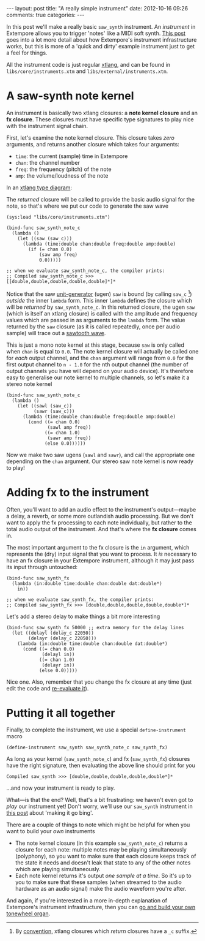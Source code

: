 #+begin_html
---
layout: post
title: "A really simple instrument"
date: 2012-10-16 09:26
comments: true
categories:
---
#+end_html

In this post we'll make a really basic =saw_synth= instrument. An
/instrument/ in Extempore allows you to trigger 'notes' like a MIDI
soft synth. [[file:./2012-09-28-making-an-instrument.org][This post]] goes into a lot more detail about how
Extempore's instrument infrastructure works, but this is more of a
'quick and dirty' example instrument just to get a feel for things.

All the instrument code is just regular [[file:./2012-08-09-xtlang-type-reference.org][xtlang]], and can be found in
=libs/core/instruments.xtm= and =libs/external/instruments.xtm=.

* A saw-synth note kernel

An instrument is basically two xtlang closures: a *note kernel
closure* and an *fx closure*.  These closures must have specific type
signatures to play nice with the instrument signal chain.

First, let's examine the note kernel closure. This closure takes
/zero/ arguments, and returns another closure which takes four
arguments:

- =time=: the current (sample) time in Extempore
- =chan=: the channel number
- =freq=: the frequency (pitch) of the note
- =amp=: the volume/loudness of the note

In an [[file:./2012-10-03-xtlang-type-diagrams.org][xtlang type diagram]]:

#+begin_html
<a href=""><img src="images/simple-instrument/note-kernel.png" width="300px" alt=""></a>
#+end_html

The /returned/ closure will be called to provide the basic audio
signal for the note, so that's where we put our code to generate the
saw wave

#+begin_src extempore
  (sys:load "libs/core/instruments.xtm")
  
  (bind-func saw_synth_note_c
    (lambda ()
      (let ((saw (saw_c)))
        (lambda (time:double chan:double freq:double amp:double)
          (if (= chan 0.0)
              (saw amp freq)
              0.0)))))
  
  ;; when we evaluate saw_synth_note_c, the compiler prints:
  ;; Compiled saw_synth_note_c >>> [[double,double,double,double,double]*]*
#+end_src

Notice that the saw [[http://en.wikipedia.org/wiki/Unit_generator][unit-generator]] (ugen) =saw= is bound (by calling
=saw_c= [fn:csuffix]) /outside/ the inner =lambda= form. This inner
=lambda= defines the closure which will be /returned/ by
=saw_synth_note_c=. In this returned closure, the ugen =saw= (which is
itself an xtlang closure) is called with the amplitude and frequency
values which are passed in as arguments to the =lambda= form.  The
value returned by the =saw= closure (as it is called repeatedly, once
per audio sample) will trace out a [[http://en.wikipedia.org/wiki/Sawtooth_wave][sawtooth wave]].

This is just a mono note kernel at this stage, because =saw= is only
called when =chan= is equal to =0.0=. The note kernel closure will
actually be called one for /each/ output channel, and the =chan=
argument will range from =0.0= for the first output channel to
=n - 1.0= for the nth output channel (the number of output channels
you have will depend on your audio device). It's therefore easy to
generalise our note kernel to multiple channels, so let's make it a
stereo note kernel

#+begin_src extempore
  (bind-func saw_synth_note_c
    (lambda ()
      (let ((sawl (saw_c))
            (sawr (saw_c)))
        (lambda (time:double chan:double freq:double amp:double)
          (cond ((= chan 0.0)
                 (sawl amp freq))
                ((= chan 1.0)
                 (sawr amp freq))
                (else 0.0))))))
#+end_src

Now we make two saw ugens (=sawl= and =sawr=), and call the
appropriate one depending on the =chan= argument.  Our stereo saw note
kernel is now ready to play!

* Adding fx to the instrument

Often, you'll want to add an audio effect to the instrument's
output---maybe a delay, a reverb, or some more outlandish audio
processing.  But we don't want to apply the fx processing to each note
individually, but rather to the total audio output of the instrument.
And that's where the *fx closure* comes in.

#+begin_html
<a href=""><img src="images/simple-instrument/fx.png" width="300px" alt=""></a>
#+end_html

The most important argument to the fx closure is the =in= argument,
which represents the (dry) input signal that you want to process.  It
/is/ necessary to have an fx closure in your Extempore instrument,
although it may just pass its input through untouched:

#+begin_src extempore
  (bind-func saw_synth_fx
    (lambda (in:double time:double chan:double dat:double*)
      in))
  
  ;; when we evaluate saw_synth_fx, the compiler prints:  
  ;; Compiled saw_synth_fx >>> [double,double,double,double,double*]*
#+end_src

Let's add a stereo delay to make things a bit more interesting

#+begin_src extempore
  (bind-func saw_synth_fx 50000 ;; extra memory for the delay lines
    (let ((delayl (delay_c 22050))
          (delayr (delay_c 22050)))
      (lambda (in:double time:double chan:double dat:double*)
        (cond ((= chan 0.0)
               (delayl in))
              ((= chan 1.0)
               (delayr in))
              (else 0.0)))))
#+end_src

Nice one. Also, remember that you change the fx closure at any time
(just edit the code and [[file:./2012-09-26-interacting-with-the-extempore-compiler.org][re-evaluate it]]).

* Putting it all together

Finally, to complete the instrument, we use a special
=define-instrument= macro

#+begin_src extempore
  (define-instrument saw_synth saw_synth_note_c saw_synth_fx)
#+end_src

#+begin_html
<a href=""><img src="images/simple-instrument/whole-instrument.png" alt=""></a>
#+end_html

As long as your kernel (=saw_synth_note_c=) and fx (=saw_synth_fx=)
closures have the right signature, then evaluating the above line
should print for you

#+begin_example 
  Compiled saw_synth >>> [double,double,double,double,double*]*
#+end_example

...and now your instrument is ready to play.

What---is that the end?  Well, that's a bit frustrating: we haven't
even got to /play/ our instrument yet!  Don't worry, we'll use our
=saw_synth= instrument in [[file:2012-10-15-playing-an-instrument-part-i.org][this post]] about 'making it go bing'.

There are a couple of things to note which might be helpful for when
you want to build your /own/ instruments

- The note kernel closure (in this example =saw_synth_note_c=) returns
  a closure for each note: multiple notes may be playing
  simultaneously (polyphony), so you want to make sure that each
  closure keeps track of the state it needs and doesn't leak that
  state to any of the other notes which are playing simultaneously.
- Each note kernel returns it's output /one sample at a time/.  So it's
  up to you to make sure that these samples (when streamed to the
  audio hardware as an audio signal) make the audio waveform you're after.

And again, if you're interested in a more in-depth explanation of
Extempore's instrument infrastructure, then you can [[file:./2012-09-28-making-an-instrument.org][go and build your
own tonewheel organ]].

[fn:csuffix] By [[file:./2012-10-15-xtlang-naming-conventions.org][convention]], xtlang closures which /return/ closures
have a =_c= suffix.
